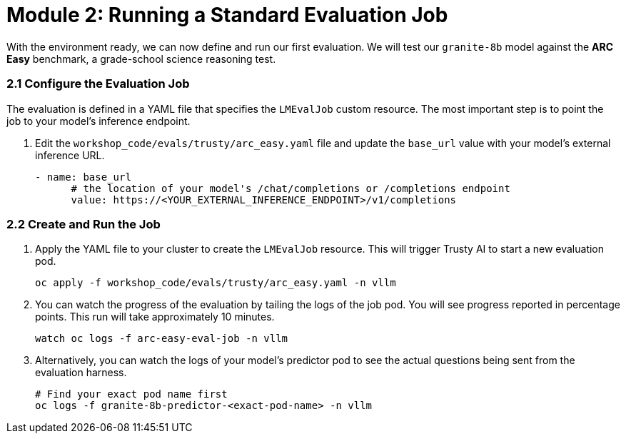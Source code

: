 = Module 2: Running a Standard Evaluation Job

With the environment ready, we can now define and run our first evaluation. We will test our `granite-8b` model against the **ARC Easy** benchmark, a grade-school science reasoning test.

=== 2.1 Configure the Evaluation Job

The evaluation is defined in a YAML file that specifies the `LMEvalJob` custom resource. The most important step is to point the job to your model's inference endpoint.

. Edit the `workshop_code/evals/trusty/arc_easy.yaml` file and update the `base_url` value with your model's external inference URL.
+
[source,yaml]
----
- name: base_url
      # the location of your model's /chat/completions or /completions endpoint
      value: https://<YOUR_EXTERNAL_INFERENCE_ENDPOINT>/v1/completions
----

=== 2.2 Create and Run the Job

. Apply the YAML file to your cluster to create the `LMEvalJob` resource. This will trigger Trusty AI to start a new evaluation pod.
+
[source,console,role=execute,subs=attributes+]
----
oc apply -f workshop_code/evals/trusty/arc_easy.yaml -n vllm
----

. You can watch the progress of the evaluation by tailing the logs of the job pod. You will see progress reported in percentage points. This run will take approximately 10 minutes.
+
[source,console,role=execute,subs=attributes+]
----
watch oc logs -f arc-easy-eval-job -n vllm
----

. Alternatively, you can watch the logs of your model's predictor pod to see the actual questions being sent from the evaluation harness.
+
[source,console,role=execute,subs=attributes+]
----
# Find your exact pod name first
oc logs -f granite-8b-predictor-<exact-pod-name> -n vllm
----